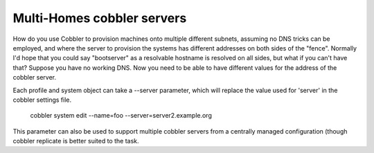 ***************************
Multi-Homes cobbler servers
***************************

How do you use Cobbler to provision machines onto multiple different subnets, assuming no DNS tricks can be employed,
and where the server to provision the systems has different addresses on both sides of the "fence". Normally I'd hope
that you could say "bootserver" as a resolvable hostname is resolved on all sides, but what if you can't have that?
Suppose you have no working DNS. Now you need to be able to have different values for the address of the cobbler server.

Each profile and system object can take a --server parameter, which will replace the value used for 'server' in the
cobbler settings file.

    cobbler system edit --name=foo --server=server2.example.org

This parameter can also be used to support multiple cobbler servers from a centrally managed configuration (though
cobbler replicate is better suited to the task.

